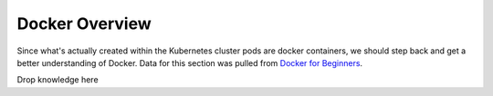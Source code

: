 Docker Overview
===============

Since what's actually created within the Kubernetes cluster pods are docker containers,
we should step back and get a better understanding of Docker. Data for this section was
pulled from `Docker for Beginners <https://docker-curriculum.com/>`_.

Drop knowledge here